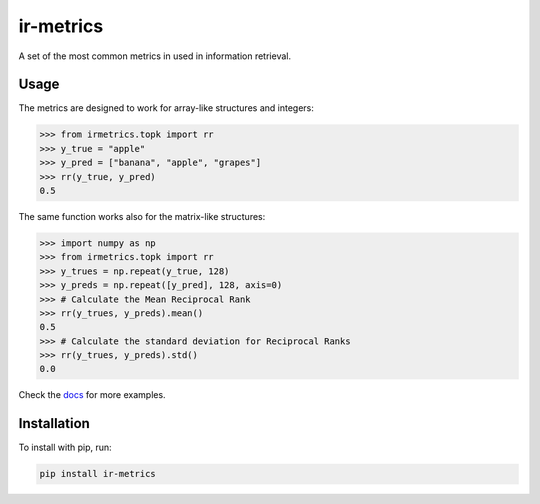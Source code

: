 ir-metrics |tests| |docs| |downloads|
-------------------------------------
.. |tests| image:: https://github.com/kqf/ir-metrics/workflows/tests/badge.svg?branch=master
    :alt: Tests Status
    :scale: 100%
    :target: https://github.com/kqf/ir-metrics/workflows/tests/

.. |downloads| image:: https://img.shields.io/pypi/dm/ir-metrics
    :alt: PyPi downloads
    :scale: 100%
    :target: https://img.shields.io/pypi/dm/ir-metrics

.. |docs| image:: https://readthedocs.org/projects/ir-metrics/badge/?version=latest
    :alt: Documentation Status
    :scale: 100%
    :target: https://ir-metrics.readthedocs.io/?badge=latest

A set of the most common metrics in used in information retrieval.

============
Usage
============

The metrics are designed to work for array-like structures and integers:

.. code:: python

    >>> from irmetrics.topk import rr
    >>> y_true = "apple"
    >>> y_pred = ["banana", "apple", "grapes"]
    >>> rr(y_true, y_pred)
    0.5

The same function works also for the matrix-like structures:

.. code:: python

    >>> import numpy as np
    >>> from irmetrics.topk import rr
    >>> y_trues = np.repeat(y_true, 128)
    >>> y_preds = np.repeat([y_pred], 128, axis=0)
    >>> # Calculate the Mean Reciprocal Rank
    >>> rr(y_trues, y_preds).mean()
    0.5
    >>> # Calculate the standard deviation for Reciprocal Ranks
    >>> rr(y_trues, y_preds).std()
    0.0

Check the `docs <https://ir-metrics.readthedocs.io>`_ for more examples.

============
Installation
============

To install with pip, run:

.. code:: bash

    pip install ir-metrics
